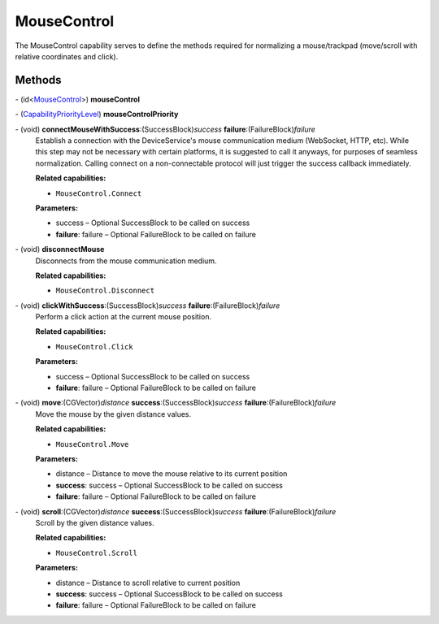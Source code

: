 MouseControl
============

The MouseControl capability serves to define the methods required for
normalizing a mouse/trackpad (move/scroll with relative coordinates and
click).

Methods
-------

\- (id<`MouseControl </apis/1-6-0/ios/MouseControl>`__>) **mouseControl**

\- (`CapabilityPriorityLevel </apis/1-6-0/ios/CapabilityPriorityLevel>`__) **mouseControlPriority**

\- (void) **connectMouseWithSuccess**:(SuccessBlock)\ *success* **failure**:(FailureBlock)\ *failure*
   Establish a connection with the DeviceService's mouse communication
   medium (WebSocket, HTTP, etc). While this step may not be necessary
   with certain platforms, it is suggested to call it anyways, for
   purposes of seamless normalization. Calling connect on a
   non-connectable protocol will just trigger the success callback
   immediately.

   **Related capabilities:**

   -  ``MouseControl.Connect``

   **Parameters:**

   -  success – Optional SuccessBlock to be called on success

   -  **failure**: failure – Optional FailureBlock to be called on failure

\- (void) **disconnectMouse**
   Disconnects from the mouse communication medium.

   **Related capabilities:**

   -  ``MouseControl.Disconnect``

\- (void) **clickWithSuccess**:(SuccessBlock)\ *success* **failure**:(FailureBlock)\ *failure*
   Perform a click action at the current mouse position.

   **Related capabilities:**

   -  ``MouseControl.Click``

   **Parameters:**

   -  success – Optional SuccessBlock to be called on success

   -  **failure**: failure – Optional FailureBlock to be called on failure

\- (void) **move**:(CGVector)\ *distance* **success**:(SuccessBlock)\ *success* **failure**:(FailureBlock)\ *failure*
   Move the mouse by the given distance values.

   **Related capabilities:**

   -  ``MouseControl.Move``

   **Parameters:**

   -  distance – Distance to move the mouse relative to its current position

   -  **success**: success – Optional SuccessBlock to be called on success

   -  **failure**: failure – Optional FailureBlock to be called on failure

\- (void) **scroll**:(CGVector)\ *distance* **success**:(SuccessBlock)\ *success* **failure**:(FailureBlock)\ *failure*
   Scroll by the given distance values.

   **Related capabilities:**

   -  ``MouseControl.Scroll``

   **Parameters:**

   -  distance – Distance to scroll relative to current position

   -  **success**: success – Optional SuccessBlock to be called on success

   -  **failure**: failure – Optional FailureBlock to be called on failure

